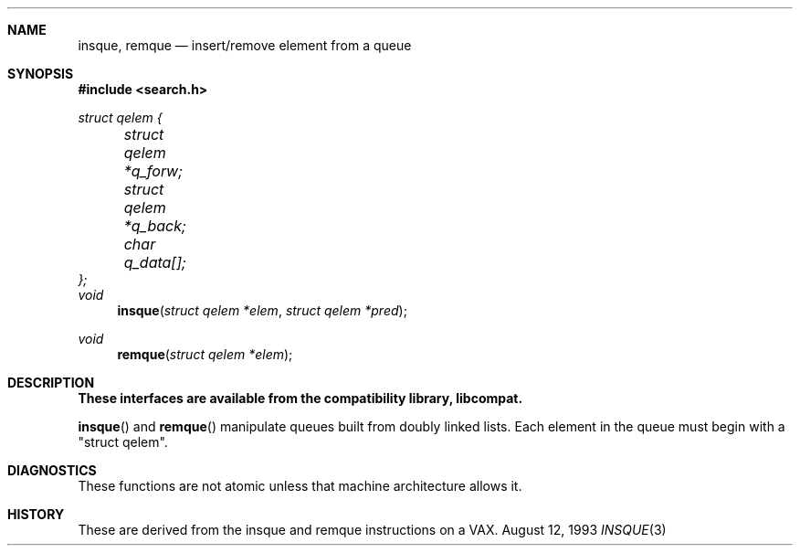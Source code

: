.\" Copyright (c) 1993 John Brezak
.\" All rights reserved.
.\"
.\" Redistribution and use in source and binary forms, with or without
.\" modification, are permitted provided that the following conditions
.\" are met:
.\" 1. Redistributions of source code must retain the above copyright
.\"    notice, this list of conditions and the following disclaimer.
.\" 2. Redistributions in binary form must reproduce the above copyright
.\"    notice, this list of conditions and the following disclaimer in the
.\"    documentation and/or other materials provided with the distribution.
.\" 3. The name of the author may be used to endorse or promote products
.\"    derived from this software without specific prior written permission.
.\"
.\" THIS SOFTWARE IS PROVIDED BY THE AUTHOR `AS IS'' AND
.\" ANY EXPRESS OR IMPLIED WARRANTIES, INCLUDING, BUT NOT LIMITED TO, THE
.\" IMPLIED WARRANTIES OF MERCHANTABILITY AND FITNESS FOR A PARTICULAR PURPOSE
.\" ARE DISCLAIMED.  IN NO EVENT SHALL THE AUTHOR BE LIABLE
.\" FOR ANY DIRECT, INDIRECT, INCIDENTAL, SPECIAL, EXEMPLARY, OR CONSEQUENTIAL
.\" DAMAGES (INCLUDING, BUT NOT LIMITED TO, PROCUREMENT OF SUBSTITUTE GOODS
.\" OR SERVICES; LOSS OF USE, DATA, OR PROFITS; OR BUSINESS INTERRUPTION)
.\" HOWEVER CAUSED AND ON ANY THEORY OF LIABILITY, WHETHER IN CONTRACT, STRICT
.\" LIABILITY, OR TORT (INCLUDING NEGLIGENCE OR OTHERWISE) ARISING IN ANY WAY
.\" OUT OF THE USE OF THIS SOFTWARE, EVEN IF ADVISED OF THE POSSIBILITY OF
.\" SUCH DAMAGE.
.\"
.\"	$Id: insque.3,v 1.1.1.1 1995/10/18 08:42:34 deraadt Exp $
.\"
.Dd August 12, 1993
.Dt INSQUE 3
.Sh NAME
.Nm insque ,
.Nm remque
.Nd insert/remove element from a queue
.Sh SYNOPSIS
.Fd #include <search.h>
.Ft struct qelem {
.br
.Ft 	struct qelem *q_forw;
.br
.Ft 	struct qelem *q_back;
.br
.Ft 	char q_data[];
.br
.Ft };
.br
.br
.Ft void 
.Fn insque "struct qelem *elem" "struct qelem *pred"
.Ft void
.Fn remque "struct qelem *elem"
.Sh DESCRIPTION
.Bf -symbolic
These interfaces are available from the compatibility library, libcompat.
.Ef
.Pp
.Fn insque
and
.Fn remque
manipulate queues built from doubly linked lists. Each element in the queue
must begin with a "struct qelem".
.Sh DIAGNOSTICS
These functions are not atomic unless that machine architecture allows it.
.Sh HISTORY
These are derived from the insque and remque instructions on a VAX.

